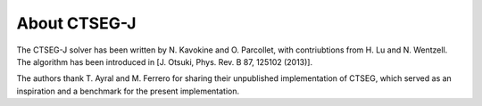 .. _about:

About CTSEG-J
*************

The CTSEG-J solver has been written by N. Kavokine and O. Parcollet, with contriubtions from H. Lu and N. Wentzell. The algorithm has been 
introduced in [J. Otsuki, Phys. Rev. B 87, 125102 (2013)]. 

The authors thank T. Ayral and M. Ferrero for sharing their unpublished implementation of CTSEG, which served as an inspiration 
and a benchmark for the present implementation. 
